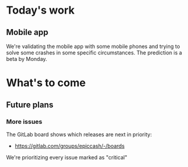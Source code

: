 * Today's work

** Mobile app

   We're validating the mobile app with some mobile phones and trying
   to solve some crashes in some specific circumstances. The
   prediction is a beta by Monday.

* What's to come

** Future plans

*** More issues

    The GitLab board shows which releases are next in priority:

    - https://gitlab.com/groups/epiccash/-/boards

    We're prioritizing every issue marked as "critical"

    # Local Variables:
    # ispell-local-dictionary: "en"
    # End:
